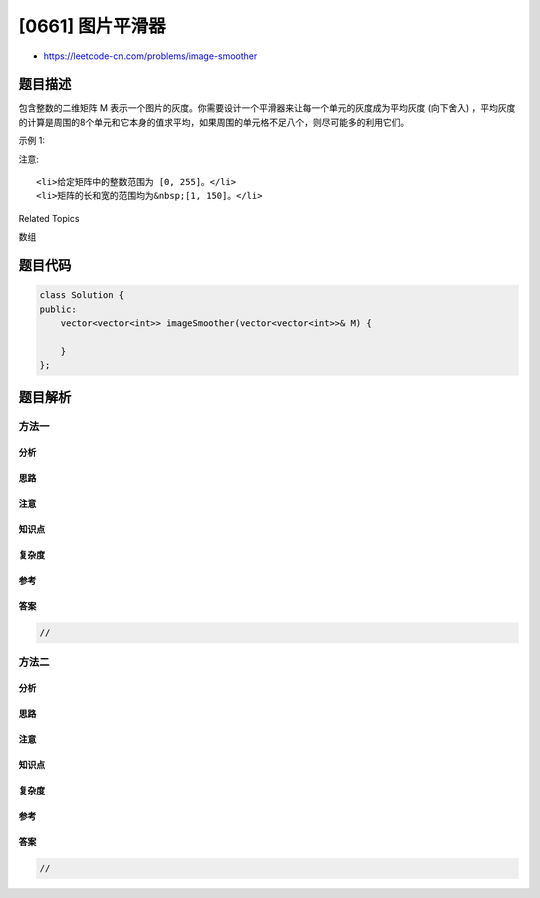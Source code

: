 [0661] 图片平滑器
=================

-  https://leetcode-cn.com/problems/image-smoother

题目描述
--------

.. raw:: html

   <p>

包含整数的二维矩阵 M
表示一个图片的灰度。你需要设计一个平滑器来让每一个单元的灰度成为平均灰度 (向下舍入)
，平均灰度的计算是周围的8个单元和它本身的值求平均，如果周围的单元格不足八个，则尽可能多的利用它们。

.. raw:: html

   </p>

.. raw:: html

   <p>

示例 1:

.. raw:: html

   </p>

.. raw:: html

   <pre>
   <strong>输入:</strong>
   [[1,1,1],
    [1,0,1],
    [1,1,1]]
   <strong>输出:</strong>
   [[0, 0, 0],
    [0, 0, 0],
    [0, 0, 0]]
   <strong>解释:</strong>
   对于点 (0,0), (0,2), (2,0), (2,2): 平均(3/4) = 平均(0.75) = 0
   对于点 (0,1), (1,0), (1,2), (2,1): 平均(5/6) = 平均(0.83333333) = 0
   对于点 (1,1): 平均(8/9) = 平均(0.88888889) = 0
   </pre>

.. raw:: html

   <p>

注意:

.. raw:: html

   </p>

.. raw:: html

   <ol>

::

    <li>给定矩阵中的整数范围为 [0, 255]。</li>
    <li>矩阵的长和宽的范围均为&nbsp;[1, 150]。</li>

.. raw:: html

   </ol>

.. raw:: html

   <div>

.. raw:: html

   <div>

Related Topics

.. raw:: html

   </div>

.. raw:: html

   <div>

.. raw:: html

   <li>

数组

.. raw:: html

   </li>

.. raw:: html

   </div>

.. raw:: html

   </div>

题目代码
--------

.. code:: cpp

    class Solution {
    public:
        vector<vector<int>> imageSmoother(vector<vector<int>>& M) {

        }
    };

题目解析
--------

方法一
~~~~~~

分析
^^^^

思路
^^^^

注意
^^^^

知识点
^^^^^^

复杂度
^^^^^^

参考
^^^^

答案
^^^^

.. code:: cpp

    //

方法二
~~~~~~

分析
^^^^

思路
^^^^

注意
^^^^

知识点
^^^^^^

复杂度
^^^^^^

参考
^^^^

答案
^^^^

.. code:: cpp

    //
